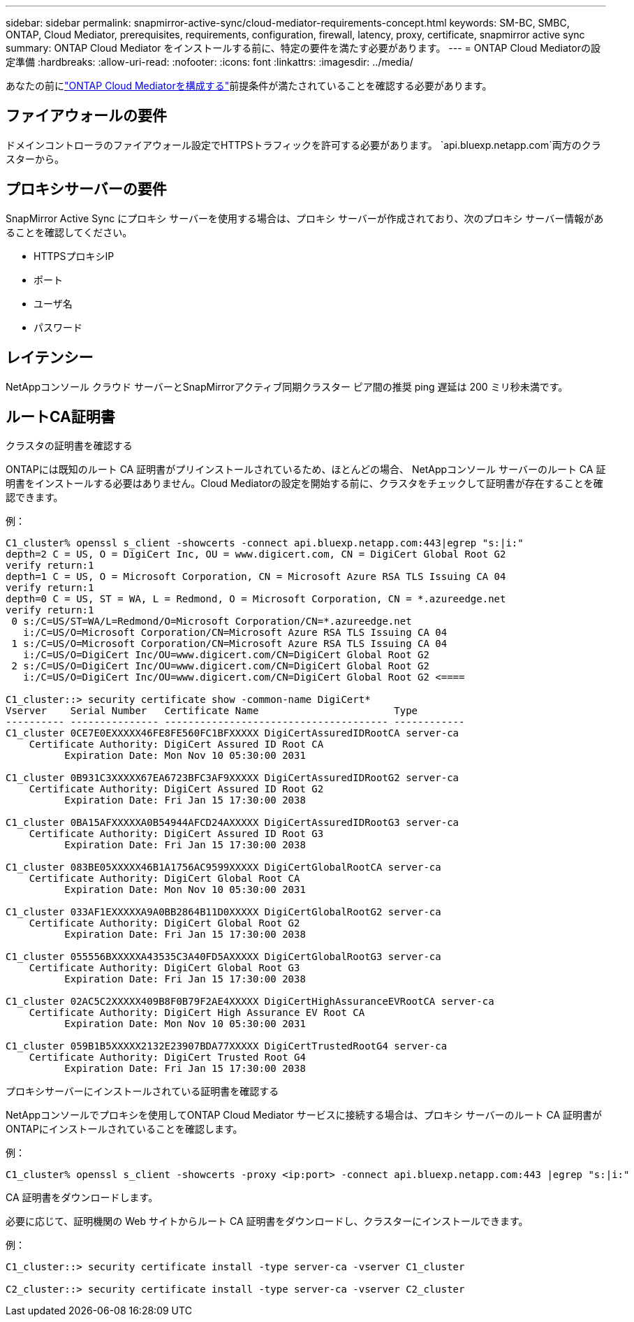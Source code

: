 ---
sidebar: sidebar 
permalink: snapmirror-active-sync/cloud-mediator-requirements-concept.html 
keywords: SM-BC, SMBC, ONTAP, Cloud Mediator, prerequisites, requirements, configuration, firewall, latency, proxy, certificate, snapmirror active sync 
summary: ONTAP Cloud Mediator をインストールする前に、特定の要件を満たす必要があります。 
---
= ONTAP Cloud Mediatorの設定準備
:hardbreaks:
:allow-uri-read: 
:nofooter: 
:icons: font
:linkattrs: 
:imagesdir: ../media/


[role="lead"]
あなたの前にlink:cloud-mediator-config-task.html["ONTAP Cloud Mediatorを構成する"]前提条件が満たされていることを確認する必要があります。



== ファイアウォールの要件

ドメインコントローラのファイアウォール設定でHTTPSトラフィックを許可する必要があります。  `api.bluexp.netapp.com`両方のクラスターから。



== プロキシサーバーの要件

SnapMirror Active Sync にプロキシ サーバーを使用する場合は、プロキシ サーバーが作成されており、次のプロキシ サーバー情報があることを確認してください。

* HTTPSプロキシIP
* ポート
* ユーザ名
* パスワード




== レイテンシー

NetAppコンソール クラウド サーバーとSnapMirrorアクティブ同期クラスター ピア間の推奨 ping 遅延は 200 ミリ秒未満です。



== ルートCA証明書

.クラスタの証明書を確認する
ONTAPには既知のルート CA 証明書がプリインストールされているため、ほとんどの場合、 NetAppコンソール サーバーのルート CA 証明書をインストールする必要はありません。Cloud Mediatorの設定を開始する前に、クラスタをチェックして証明書が存在することを確認できます。

例：

[listing]
----
C1_cluster% openssl s_client -showcerts -connect api.bluexp.netapp.com:443|egrep "s:|i:"
depth=2 C = US, O = DigiCert Inc, OU = www.digicert.com, CN = DigiCert Global Root G2
verify return:1
depth=1 C = US, O = Microsoft Corporation, CN = Microsoft Azure RSA TLS Issuing CA 04
verify return:1
depth=0 C = US, ST = WA, L = Redmond, O = Microsoft Corporation, CN = *.azureedge.net
verify return:1
 0 s:/C=US/ST=WA/L=Redmond/O=Microsoft Corporation/CN=*.azureedge.net
   i:/C=US/O=Microsoft Corporation/CN=Microsoft Azure RSA TLS Issuing CA 04
 1 s:/C=US/O=Microsoft Corporation/CN=Microsoft Azure RSA TLS Issuing CA 04
   i:/C=US/O=DigiCert Inc/OU=www.digicert.com/CN=DigiCert Global Root G2
 2 s:/C=US/O=DigiCert Inc/OU=www.digicert.com/CN=DigiCert Global Root G2
   i:/C=US/O=DigiCert Inc/OU=www.digicert.com/CN=DigiCert Global Root G2 <====

C1_cluster::> security certificate show -common-name DigiCert*
Vserver    Serial Number   Certificate Name                       Type
---------- --------------- -------------------------------------- ------------
C1_cluster 0CE7E0EXXXXX46FE8FE560FC1BFXXXXX DigiCertAssuredIDRootCA server-ca
    Certificate Authority: DigiCert Assured ID Root CA
          Expiration Date: Mon Nov 10 05:30:00 2031

C1_cluster 0B931C3XXXXX67EA6723BFC3AF9XXXXX DigiCertAssuredIDRootG2 server-ca
    Certificate Authority: DigiCert Assured ID Root G2
          Expiration Date: Fri Jan 15 17:30:00 2038

C1_cluster 0BA15AFXXXXXA0B54944AFCD24AXXXXX DigiCertAssuredIDRootG3 server-ca
    Certificate Authority: DigiCert Assured ID Root G3
          Expiration Date: Fri Jan 15 17:30:00 2038

C1_cluster 083BE05XXXXX46B1A1756AC9599XXXXX DigiCertGlobalRootCA server-ca
    Certificate Authority: DigiCert Global Root CA
          Expiration Date: Mon Nov 10 05:30:00 2031

C1_cluster 033AF1EXXXXXA9A0BB2864B11D0XXXXX DigiCertGlobalRootG2 server-ca
    Certificate Authority: DigiCert Global Root G2
          Expiration Date: Fri Jan 15 17:30:00 2038

C1_cluster 055556BXXXXXA43535C3A40FD5AXXXXX DigiCertGlobalRootG3 server-ca
    Certificate Authority: DigiCert Global Root G3
          Expiration Date: Fri Jan 15 17:30:00 2038

C1_cluster 02AC5C2XXXXX409B8F0B79F2AE4XXXXX DigiCertHighAssuranceEVRootCA server-ca
    Certificate Authority: DigiCert High Assurance EV Root CA
          Expiration Date: Mon Nov 10 05:30:00 2031

C1_cluster 059B1B5XXXXX2132E23907BDA77XXXXX DigiCertTrustedRootG4 server-ca
    Certificate Authority: DigiCert Trusted Root G4
          Expiration Date: Fri Jan 15 17:30:00 2038
----
.プロキシサーバーにインストールされている証明書を確認する
NetAppコンソールでプロキシを使用してONTAP Cloud Mediator サービスに接続する場合は、プロキシ サーバーのルート CA 証明書がONTAPにインストールされていることを確認します。

例：

[listing]
----
C1_cluster% openssl s_client -showcerts -proxy <ip:port> -connect api.bluexp.netapp.com:443 |egrep "s:|i:"
----
.CA 証明書をダウンロードします。
必要に応じて、証明機関の Web サイトからルート CA 証明書をダウンロードし、クラスターにインストールできます。

例：

[listing]
----
C1_cluster::> security certificate install -type server-ca -vserver C1_cluster

C2_cluster::> security certificate install -type server-ca -vserver C2_cluster
----